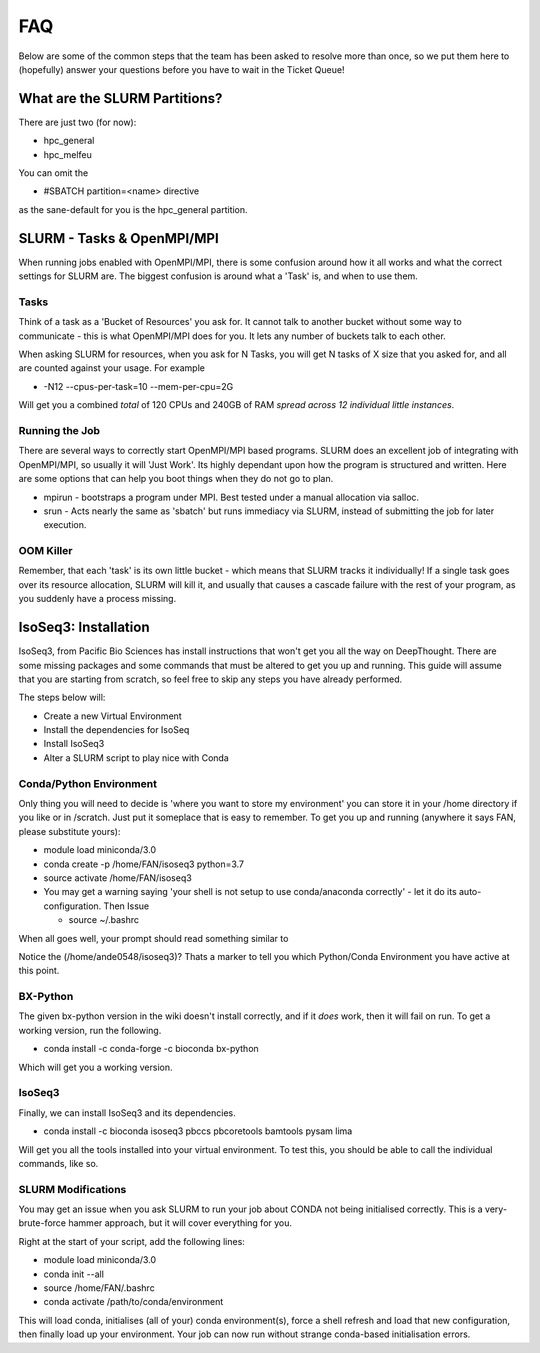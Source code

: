 *****
FAQ 
*****

Below are some of the common steps that the team has been asked to resolve more than once, so we put them here to (hopefully) answer your questions before you have to wait in the Ticket Queue! 

What are the SLURM Partitions? 
===============================
There are just two (for now): 

* hpc_general 
* hpc_melfeu 

You can omit the 

* #SBATCH partition=<name> directive
    

as the sane-default for you is the hpc_general partition. 

SLURM - Tasks & OpenMPI/MPI
===========================
When running jobs enabled with OpenMPI/MPI, there is some confusion around how it all works and what the correct settings for SLURM are. The biggest confusion is around what a 'Task' is, and when to use them.

Tasks
-----
Think of a task as a 'Bucket of Resources' you ask for. It cannot talk to another bucket without some way to communicate - this is what OpenMPI/MPI does for you. It lets any number of buckets talk to each other.

When asking SLURM for resources, when you ask for N Tasks, you will get N tasks of X size that you asked for, and all are counted against your usage. For example

* -N12 --cpus-per-task=10 --mem-per-cpu=2G

Will get you a combined *total* of 120 CPUs and 240GB of RAM *spread across 12 individual little instances*.

Running the Job
----------------
There are several ways to correctly start OpenMPI/MPI based programs. SLURM does an excellent job of integrating with OpenMPI/MPI, so usually it will 'Just Work'.  Its highly dependant upon how the program is structured and written.  Here are some options that can help you boot things when they do not go to plan.

* mpirun - bootstraps a program under MPI.  Best tested under a manual allocation via salloc.
* srun - Acts nearly the same as 'sbatch' but runs immediacy via SLURM, instead of submitting the job for later execution.

OOM Killer
-----------
Remember, that each 'task' is its own little bucket - which means that SLURM tracks it individually! If a single task goes over its resource allocation, SLURM will kill it, and usually that causes a cascade failure with the rest of your program, as you suddenly have a process missing.


IsoSeq3: Installation
=====================

IsoSeq3, from Pacific Bio Sciences has install instructions that won't get you all the way on DeepThought.  There are some missing packages and some commands that must be altered to get you up and running.
This guide will assume that you are starting from scratch, so feel free to skip any steps you have already performed. 

The steps below will:

* Create a new Virtual Environment
* Install the dependencies for IsoSeq
* Install IsoSeq3
* Alter a SLURM script to play nice with Conda

Conda/Python Environment
--------------------------
Only thing you will need to decide is 'where you want to store my environment' you can store it in your /home directory if you like or in /scratch. Just put it someplace that is easy to remember.
To get you up and running (anywhere it says FAN, please substitute yours):

* module load miniconda/3.0
* conda create -p /home/FAN/isoseq3 python=3.7
* source activate /home/FAN/isoseq3
* You may get a warning saying 'your shell is not setup to use conda/anaconda correctly' - let it do its auto-configuration. Then Issue

  * source ~/.bashrc
    
When all goes well, your prompt should read something similar to

.. image::  ../_static/conda_active_env.png
    
Notice the (/home/ande0548/isoseq3)? Thats a marker to tell you which Python/Conda Environment you have active at this point. 

BX-Python 
----------
The given bx-python version in the wiki doesn't install correctly, and if it *does* work, then it will fail on run. To get a working version, run the following.

* conda install -c conda-forge -c bioconda bx-python

Which will get you a working version.

IsoSeq3 
---------

Finally, we can install IsoSeq3 and its dependencies. 

* conda install -c bioconda isoseq3 pbccs pbcoretools bamtools pysam lima


Will get you all the tools installed into your virtual environment. To test this, you should be able to call the individual commands, like so. 

.. image:: ../_static/conda_isoseq3_installed.png


SLURM Modifications
-------------------- 

You may get an issue when you ask SLURM to run your job about CONDA not being initialised correctly. This is a very-brute-force hammer approach, but it will cover everything for you. 

Right at the start of your script, add the following lines: 

* module load miniconda/3.0
* conda init --all
* source /home/FAN/.bashrc
* conda activate /path/to/conda/environment

This will load conda, initialises (all of your) conda environment(s), force a shell refresh and load that new configuration, then finally load up your environment. Your job can now run without strange conda-based initialisation errors.